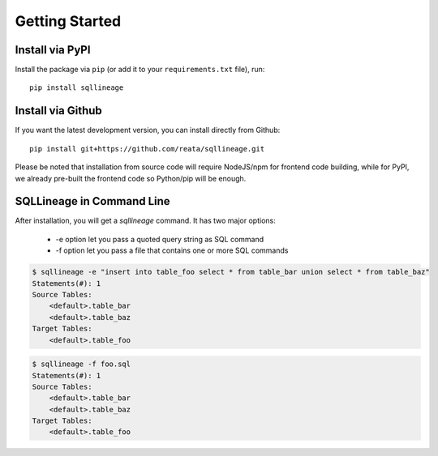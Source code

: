 ***************
Getting Started
***************

Install via PyPI
==================

Install the package via ``pip`` (or add it to your ``requirements.txt`` file), run::

   pip install sqllineage


Install via Github
==================

If you want the latest development version, you can install directly from Github::

    pip install git+https://github.com/reata/sqllineage.git


Please be noted that installation from source code will require NodeJS/npm for frontend code building, while for PyPI,
we already pre-built the frontend code so Python/pip will be enough.

SQLLineage in Command Line
=======================================

After installation, you will get a `sqllineage` command. It has two major options:

    - -e option let you pass a quoted query string as SQL command
    - -f option let you pass a file that contains one or more SQL commands

.. code-block:: bash

    $ sqllineage -e "insert into table_foo select * from table_bar union select * from table_baz"
    Statements(#): 1
    Source Tables:
        <default>.table_bar
        <default>.table_baz
    Target Tables:
        <default>.table_foo


.. code-block:: bash

    $ sqllineage -f foo.sql
    Statements(#): 1
    Source Tables:
        <default>.table_bar
        <default>.table_baz
    Target Tables:
        <default>.table_foo
